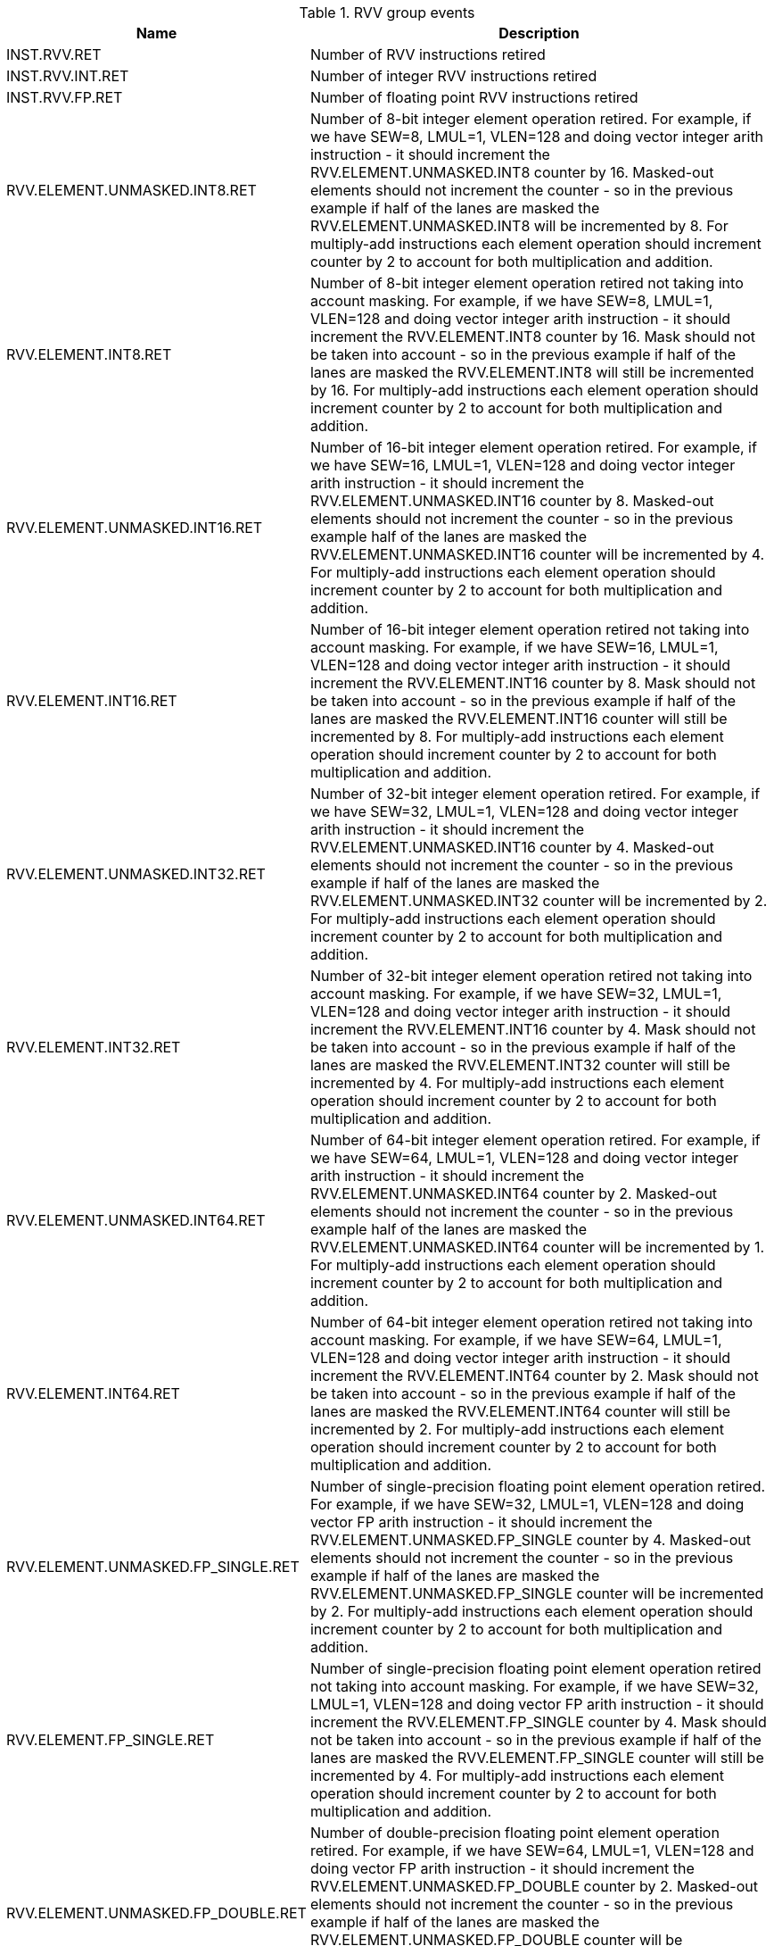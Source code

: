 .RVV group events
[width="100%",cols="30%,70%",options="header",]
|===
|Name |Description
|INST.RVV.RET |Number of RVV instructions retired
|INST.RVV.INT.RET |Number of integer RVV instructions retired
|INST.RVV.FP.RET |Number of floating point RVV instructions retired
|RVV.ELEMENT.UNMASKED.INT8.RET |Number of 8-bit integer element operation retired. For example, if we have SEW=8, LMUL=1, VLEN=128 and doing vector integer arith instruction - it should increment the RVV.ELEMENT.UNMASKED.INT8 counter by 16. Masked-out elements should not increment the counter - so in the previous example if half of the lanes are masked the RVV.ELEMENT.UNMASKED.INT8 will be incremented by 8. For multiply-add instructions each element operation should increment counter by 2 to account for both multiplication and addition.
|RVV.ELEMENT.INT8.RET |Number of 8-bit integer element operation retired not taking into account masking. For example, if we have SEW=8, LMUL=1, VLEN=128 and doing vector integer arith instruction - it should increment the RVV.ELEMENT.INT8 counter by 16. Mask should not be taken into account - so in the previous example if half of the lanes are masked the RVV.ELEMENT.INT8 will still be incremented by 16. For multiply-add instructions each element operation should increment counter by 2 to account for both multiplication and addition.
|RVV.ELEMENT.UNMASKED.INT16.RET |Number of 16-bit integer element operation retired. For example, if we have SEW=16, LMUL=1, VLEN=128 and doing vector integer arith instruction - it should increment the RVV.ELEMENT.UNMASKED.INT16 counter by 8. Masked-out elements should not increment the counter - so in the previous example half of the lanes are masked the RVV.ELEMENT.UNMASKED.INT16 counter will be incremented by 4. For multiply-add instructions each element operation should increment counter by 2 to account for both multiplication and addition.
|RVV.ELEMENT.INT16.RET |Number of 16-bit integer element operation retired not taking into account masking. For example, if we have SEW=16, LMUL=1, VLEN=128 and doing vector integer arith instruction - it should increment the RVV.ELEMENT.INT16 counter by 8. Mask should not be taken into account - so in the previous example if half of the lanes are masked the RVV.ELEMENT.INT16 counter will still be incremented by 8. For multiply-add instructions each element operation should increment counter by 2 to account for both multiplication and addition.
|RVV.ELEMENT.UNMASKED.INT32.RET |Number of 32-bit integer element operation retired. For example, if we have SEW=32, LMUL=1, VLEN=128 and doing vector integer arith instruction - it should increment the RVV.ELEMENT.UNMASKED.INT16 counter by 4. Masked-out elements should not increment the counter - so in the previous example if half of the lanes are masked the RVV.ELEMENT.UNMASKED.INT32 counter will be incremented by 2. For multiply-add instructions each element operation should increment counter by 2 to account for both multiplication and addition.
|RVV.ELEMENT.INT32.RET |Number of 32-bit integer element operation retired not taking into account masking. For example, if we have SEW=32, LMUL=1, VLEN=128 and doing vector integer arith instruction - it should increment the RVV.ELEMENT.INT16 counter by 4. Mask should not be taken into account - so in the previous example if half of the lanes are masked the RVV.ELEMENT.INT32 counter will still be incremented by 4. For multiply-add instructions each element operation should increment counter by 2 to account for both multiplication and addition.
|RVV.ELEMENT.UNMASKED.INT64.RET |Number of 64-bit integer element operation retired. For example, if we have SEW=64, LMUL=1, VLEN=128 and doing vector integer arith instruction - it should increment the RVV.ELEMENT.UNMASKED.INT64 counter by 2. Masked-out elements should not increment the counter - so in the previous example half of the lanes are masked the RVV.ELEMENT.UNMASKED.INT64 counter will be incremented by 1. For multiply-add instructions each element operation should increment counter by 2 to account for both multiplication and addition.
|RVV.ELEMENT.INT64.RET |Number of 64-bit integer element operation retired not taking into account masking. For example, if we have SEW=64, LMUL=1, VLEN=128 and doing vector integer arith instruction - it should increment the RVV.ELEMENT.INT64 counter by 2. Mask should not be taken into account - so in the previous example if half of the lanes are masked the RVV.ELEMENT.INT64 counter will still be incremented by 2. For multiply-add instructions each element operation should increment counter by 2 to account for both multiplication and addition.
|RVV.ELEMENT.UNMASKED.FP_SINGLE.RET |Number of single-precision floating point element operation retired. For example, if we have SEW=32, LMUL=1, VLEN=128 and doing vector FP arith instruction - it should increment the RVV.ELEMENT.UNMASKED.FP_SINGLE counter by 4. Masked-out elements should not increment the counter - so in the previous example if half of the lanes are masked the RVV.ELEMENT.UNMASKED.FP_SINGLE counter will be incremented by 2. For multiply-add instructions each element operation should increment counter by 2 to account for both multiplication and addition.
|RVV.ELEMENT.FP_SINGLE.RET |Number of single-precision floating point element operation retired not taking into account masking. For example, if we have SEW=32, LMUL=1, VLEN=128 and doing vector FP arith instruction - it should increment the RVV.ELEMENT.FP_SINGLE counter by 4. Mask should not be taken into account - so in the previous example if half of the lanes are masked the RVV.ELEMENT.FP_SINGLE counter will still be incremented by 4. For multiply-add instructions each element operation should increment counter by 2 to account for both multiplication and addition.
|RVV.ELEMENT.UNMASKED.FP_DOUBLE.RET |Number of double-precision floating point element operation retired. For example, if we have SEW=64, LMUL=1, VLEN=128 and doing vector FP arith instruction - it should increment the RVV.ELEMENT.UNMASKED.FP_DOUBLE counter by 2. Masked-out elements should not increment the counter - so in the previous example if half of the lanes are masked the RVV.ELEMENT.UNMASKED.FP_DOUBLE counter will be incremented by 1. For multiply-add instructions each element operation should increment counter by 2 to account for both multiplication and addition.
|RVV.ELEMENT.FP_DOUBLE.RET |Number of double-precision floating point element operation retired not taking into account masking. For example, if we have SEW=64, LMUL=1, VLEN=128 and doing vector FP arith instruction - it should increment the RVV.ELEMENT.FP_DOUBLE counter by 2. Mask should not be taken into account - so in the previous example if half of the lanes are masked the RVV.ELEMENT.FP_DOUBLE counter will still be incremented by 2. For multiply-add instructions each element operation should increment counter by 2 to account for both multiplication and addition.
|===

